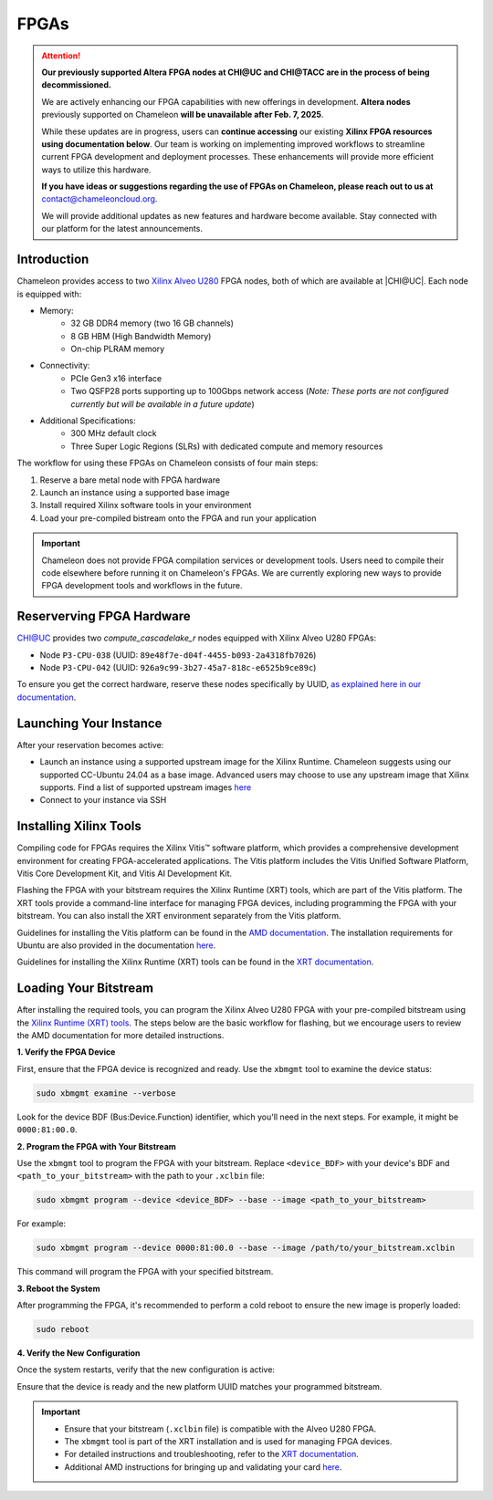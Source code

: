 ======
FPGAs
======

.. attention::
   **Our previously supported Altera FPGA nodes at CHI@UC and CHI@TACC are in the process of being decommissioned.**

   We are actively enhancing our FPGA capabilities with new offerings in development. **Altera nodes** previously supported on Chameleon **will be unavailable after Feb. 7, 2025**.
   
   While these updates are in progress, users can **continue accessing** our existing **Xilinx FPGA resources** **using documentation below**. Our team is working on implementing improved workflows to streamline current FPGA development and deployment processes. These enhancements will provide more efficient ways to utilize this hardware.

   **If you have ideas or suggestions regarding the use of FPGAs on Chameleon, please reach out to us at**
   contact@chameleoncloud.org.
   
   We will provide additional updates as new features and hardware become available. Stay connected with our platform for the latest announcements.

____________
Introduction
____________

Chameleon provides access to two `Xilinx Alveo U280 <https://docs.amd.com/r/en-US/ug1120-alveo-platforms/U280>`_ FPGA nodes, both of which are available at |CHI@UC|. Each node is equipped with:

- Memory:
   - 32 GB DDR4 memory (two 16 GB channels)
   - 8 GB HBM (High Bandwidth Memory)
   - On-chip PLRAM memory
- Connectivity:
   - PCIe Gen3 x16 interface
   - Two QSFP28 ports supporting up to 100Gbps network access (*Note: These ports are not configured currently but will be available in a future update*)
- Additional Specifications:
   - 300 MHz default clock
   - Three Super Logic Regions (SLRs) with dedicated compute and memory resources

The workflow for using these FPGAs on Chameleon consists of four main steps:

1. Reserve a bare metal node with FPGA hardware
2. Launch an instance using a supported base image
3. Install required Xilinx software tools in your environment
4. Load your pre-compiled bistream onto the FPGA and run your application

.. important::
   Chameleon does not provide FPGA compilation services or development tools. Users need to compile their code elsewhere before running it on Chameleon's FPGAs. We are currently exploring new ways to provide FPGA development tools and workflows in the future.

__________________________
Reserverving FPGA Hardware
__________________________

CHI@UC provides two `compute_cascadelake_r` nodes equipped with Xilinx Alveo U280 FPGAs:

- Node ``P3-CPU-038`` (UUID: ``89e48f7e-d04f-4455-b093-2a4318fb7026``)
- Node ``P3-CPU-042`` (UUID: ``926a9c99-3b27-45a7-818c-e6525b9ce89c``)

To ensure you get the correct hardware, reserve these nodes specifically by UUID, `as explained here in our documentation <https://chameleoncloud.readthedocs.io/en/latest/technical/reservations.html#reserving-a-node-by-uuid>`_.

_________________________
Launching Your Instance
_________________________

After your reservation becomes active:

- Launch an instance using a supported upstream image for the Xilinx Runtime. Chameleon suggests using our supported CC-Ubuntu 24.04 as a base image. Advanced users may choose to use any upstream image that Xilinx supports. Find a list of supported upstream images `here <https://docs.amd.com/r/en-US/ug1742-vitis-release-notes/Installation-Requirements>`_
- Connect to your instance via SSH

_______________________
Installing Xilinx Tools
_______________________

Compiling code for FPGAs requires the Xilinx Vitis™ software platform, which provides a comprehensive development environment for creating FPGA-accelerated applications. The Vitis platform includes the Vitis Unified Software Platform, Vitis Core Development Kit, and Vitis AI Development Kit.

Flashing the FPGA with your bitstream requires the Xilinx Runtime (XRT) tools, which are part of the Vitis platform. The XRT tools provide a command-line interface for managing FPGA devices, including programming the FPGA with your bitstream. You can also install the XRT environment separately from the Vitis platform.

Guidelines for installing the Vitis platform can be found in the `AMD documentation <https://docs.amd.com/r/en-US/ug1742-vitis-release-notes/Vitis-Software-Platform-Installation>`_. The installation requirements for Ubuntu are also provided in the documentation `here <https://docs.amd.com/r/en-US/ug1742-vitis-release-notes/Installation-Requirements>`_.

Guidelines for installing the Xilinx Runtime (XRT) tools can be found in the `XRT documentation <https://xilinx.github.io/XRT/master/html/index.html>`_.

___________________________
Loading Your Bitstream
___________________________

After installing the required tools, you can program the Xilinx Alveo U280 FPGA with your pre-compiled bitstream using the `Xilinx Runtime (XRT) tools <https://xilinx.github.io/XRT/master/html/index.html>`_. The steps below are the basic workflow for flashing, but we encourage users to review the AMD documentation for more detailed instructions.

**1. Verify the FPGA Device**
   
First, ensure that the FPGA device is recognized and ready. Use the ``xbmgmt`` tool to examine the device status:

.. code-block:: bash

   sudo xbmgmt examine --verbose

Look for the device BDF (Bus:Device.Function) identifier, which you'll need in the next steps. For example, it might be ``0000:81:00.0``.

**2. Program the FPGA with Your Bitstream**

Use the ``xbmgmt`` tool to program the FPGA with your bitstream. Replace ``<device_BDF>`` with your device's BDF and ``<path_to_your_bitstream>`` with the path to your ``.xclbin`` file:

.. code-block:: bash

   sudo xbmgmt program --device <device_BDF> --base --image <path_to_your_bitstream>

For example:

.. code-block:: bash

   sudo xbmgmt program --device 0000:81:00.0 --base --image /path/to/your_bitstream.xclbin

This command will program the FPGA with your specified bitstream.

**3. Reboot the System**

After programming the FPGA, it's recommended to perform a cold reboot to ensure the new image is properly loaded:

.. code-block:: bash

   sudo reboot

**4. Verify the New Configuration**

Once the system restarts, verify that the new configuration is active:

.. code-block:: bash
   sudo xbmgmt examine --verbose

Ensure that the device is ready and the new platform UUID matches your programmed bitstream.

.. important::
   - Ensure that your bitstream (``.xclbin`` file) is compatible with the Alveo U280 FPGA.
   - The ``xbmgmt`` tool is part of the XRT installation and is used for managing FPGA devices.
   - For detailed instructions and troubleshooting, refer to the `XRT documentation <https://xilinx.github.io/XRT/master/html/xbmgmt.html>`_.
   - Additional AMD instructions for bringing up and validating your card `here <https://docs.amd.com/r/en-US/ug1301-getting-started-guide-alveo-accelerator-cards/Card-Bring-Up-and-Validation>`_.
